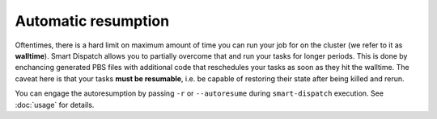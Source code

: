 ====================
Automatic resumption
====================

Oftentimes, there is a hard limit on maximum amount of time you can run your
job for on the cluster (we refer to it as **walltime**). Smart Dispatch allows you
to partially overcome that and run your tasks for longer periods. This is done
by enchancing generated PBS files with additional code that reschedules your
tasks as soon as they hit the walltime. The caveat here is that your tasks
**must be resumable**, i.e. be capable of restoring their state after being
killed and rerun.

You can engage the autoresumption by passing ``-r`` or ``--autoresume`` during
``smart-dispatch`` execution. See :doc:`usage` for details. 
